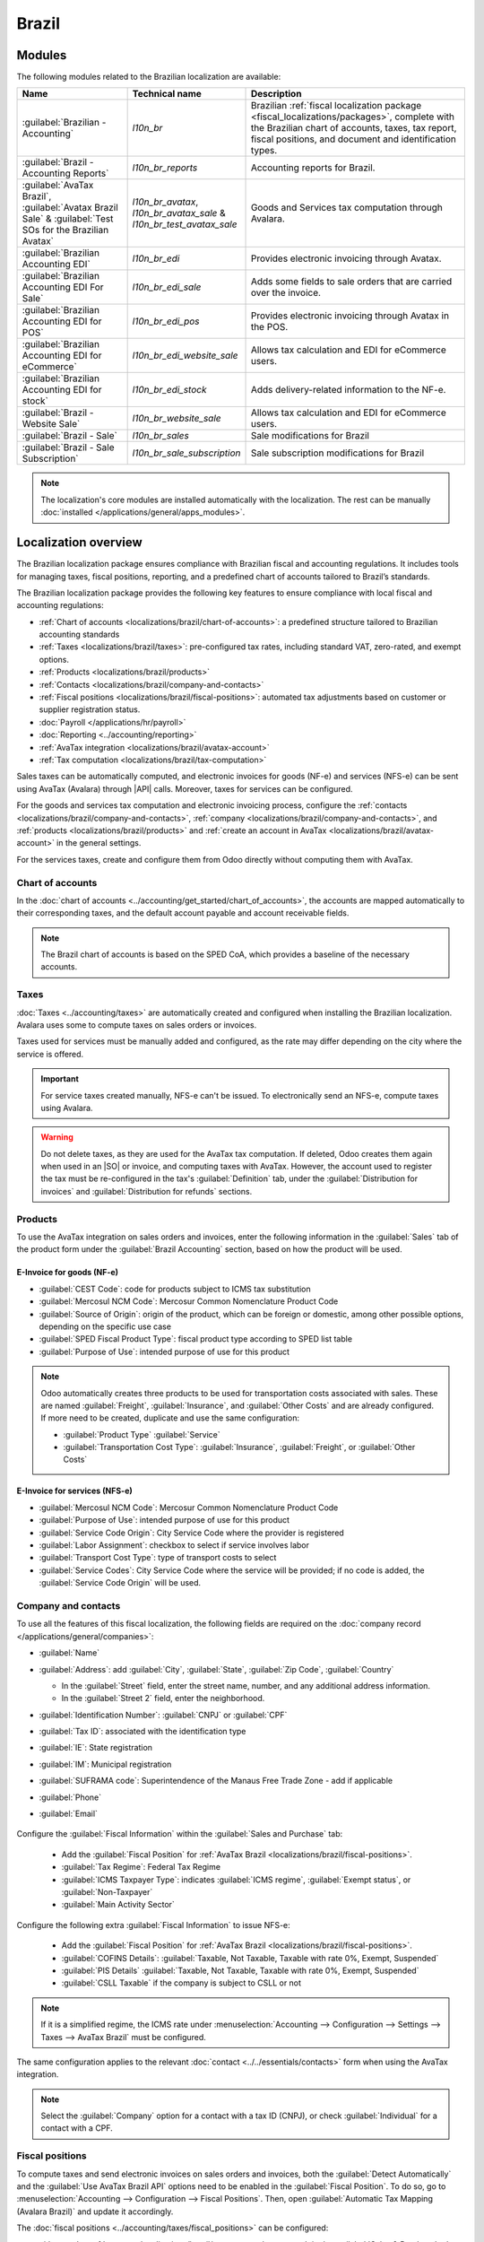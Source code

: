 ======
Brazil
======

.. |IAP| replace:: :abbr:`IAP (In-app-purchase)`
.. |API| replace:: :abbr:`API (Application programming interface)`
.. |SO| replace:: :abbr:`SO (Sales order)`

.. seealso::
   Helpful resources for the Brazilian localization, including onboarding materials and videos:

   - `Onboarding checklist for new users
     <https://docs.google.com/document/d/e/2PACX-1vSNYTYVnR_BzvQKL3kn5YdVzPjjHc-WHw_U3udk5tz_dJXo69woj9QrTMinH_siyOX2rLGjvspvc8AF/pub>`_.
   - `YouTube playlist - Brazil (Localization)
     <https://youtube.com/playlist?list=PL1-aSABtP6ADqexw4YNCbKPmpFggajxlX&si=RgmZR3Jco3223Np4>`_.
   - `YouTube playlist - Tutoriais Odoo em Português
     <https://youtube.com/playlist?list=PL1-aSABtP6ACGOW2UREePGjHQ2Bgdy-UZ&si=j6tiI36eB7BoKVQB>`_.
   - :doc:`Documentation on e-invoicing's legality and compliance in Brazil
     <../accounting/customer_invoices/electronic_invoicing/brazil>`

.. _localizations/brazil/modules:

Modules
=======

The following modules related to the Brazilian localization are available:

.. list-table::
   :header-rows: 1
   :widths: 25 25 50

   * - Name
     - Technical name
     - Description
   * - :guilabel:`Brazilian - Accounting`
     - `l10n_br`
     - Brazilian :ref:`fiscal localization package <fiscal_localizations/packages>`, complete with
       the Brazilian chart of accounts, taxes, tax report, fiscal positions, and document and
       identification types.
   * - :guilabel:`Brazil - Accounting Reports`
     - `l10n_br_reports`
     - Accounting reports for Brazil.
   * - :guilabel:`AvaTax Brazil`, :guilabel:`Avatax Brazil Sale` & :guilabel:`Test SOs for the
       Brazilian Avatax`
     - `l10n_br_avatax`, `l10n_br_avatax_sale` & `l10n_br_test_avatax_sale`
     - Goods and Services tax computation through Avalara.
   * - :guilabel:`Brazilian Accounting EDI`
     - `l10n_br_edi`
     - Provides electronic invoicing through Avatax.
   * - :guilabel:`Brazilian Accounting EDI For Sale`
     - `l10n_br_edi_sale`
     - Adds some fields to sale orders that are carried over the invoice.
   * - :guilabel:`Brazilian Accounting EDI for POS`
     - `l10n_br_edi_pos`
     - Provides electronic invoicing through Avatax in the POS.
   * - :guilabel:`Brazilian Accounting EDI for eCommerce`
     - `l10n_br_edi_website_sale`
     - Allows tax calculation and EDI for eCommerce users.
   * - :guilabel:`Brazilian Accounting EDI for stock`
     - `l10n_br_edi_stock`
     - Adds delivery-related information to the NF-e.
   * - :guilabel:`Brazil - Website Sale`
     - `l10n_br_website_sale`
     - Allows tax calculation and EDI for eCommerce users.
   * - :guilabel:`Brazil - Sale`
     - `l10n_br_sales`
     - Sale modifications for Brazil
   * - :guilabel:`Brazil - Sale Subscription`
     - `l10n_br_sale_subscription`
     - Sale subscription modifications for Brazil

.. note::
   The localization's core modules are installed automatically with the localization. The rest can
   be manually :doc:`installed </applications/general/apps_modules>`.

.. _localizations/brazil/loc-review:

Localization overview
=====================

The Brazilian localization package ensures compliance with Brazilian fiscal and accounting
regulations. It includes tools for managing taxes, fiscal positions, reporting, and a predefined
chart of accounts tailored to Brazil’s standards.

The Brazilian localization package provides the following key features to ensure compliance with
local fiscal and accounting regulations:

- :ref:`Chart of accounts <localizations/brazil/chart-of-accounts>`: a predefined structure tailored
  to Brazilian accounting standards
- :ref:`Taxes <localizations/brazil/taxes>`: pre-configured tax rates, including standard VAT,
  zero-rated, and exempt options.
- :ref:`Products <localizations/brazil/products>`
- :ref:`Contacts <localizations/brazil/company-and-contacts>`
- :ref:`Fiscal positions <localizations/brazil/fiscal-positions>`: automated tax adjustments based
  on customer or supplier registration status.
- :doc:`Payroll </applications/hr/payroll>`
- :doc:`Reporting <../accounting/reporting>`
- :ref:`AvaTax integration <localizations/brazil/avatax-account>`
- :ref:`Tax computation <localizations/brazil/tax-computation>`

Sales taxes can be automatically computed, and electronic invoices for goods (NF-e) and services
(NFS-e) can be sent using AvaTax (Avalara) through |API| calls. Moreover, taxes for services can be
configured.

For the goods and services tax computation and electronic invoicing process, configure the
:ref:`contacts <localizations/brazil/company-and-contacts>`, :ref:`company
<localizations/brazil/company-and-contacts>`, and :ref:`products <localizations/brazil/products>`
and :ref:`create an account in AvaTax <localizations/brazil/avatax-account>` in the general
settings.

For the services taxes, create and configure them from Odoo directly without computing them with
AvaTax.

.. _localizations/brazil/chart-of-accounts:

Chart of accounts
-----------------

In the :doc:`chart of accounts <../accounting/get_started/chart_of_accounts>`, the accounts are
mapped automatically to their corresponding taxes, and the default account payable and account
receivable fields.

.. note::
   The Brazil chart of accounts is based on the SPED CoA, which provides a baseline of the necessary
   accounts.

.. _localizations/brazil/taxes:

Taxes
-----

:doc:`Taxes <../accounting/taxes>` are automatically created and configured when installing the
Brazilian localization. Avalara uses some to compute taxes on sales orders or invoices.

Taxes used for services must be manually added and configured, as the rate may differ depending on
the city where the service is offered.

.. important::
   For service taxes created manually, NFS-e can't be issued. To electronically send an NFS-e,
   compute taxes using Avalara.

.. warning::
   Do not delete taxes, as they are used for the AvaTax tax computation. If deleted, Odoo creates
   them again when used in an |SO| or invoice, and computing taxes with AvaTax. However, the account
   used to register the tax must be re-configured in the tax's :guilabel:`Definition` tab, under
   the :guilabel:`Distribution for invoices` and :guilabel:`Distribution for refunds` sections.

.. seealso::
   :doc:`Taxes functional documentation <../accounting/taxes>`

.. _localizations/brazil/products:

Products
--------

To use the AvaTax integration on sales orders and invoices, enter the following information in the
:guilabel:`Sales` tab of the product form under the :guilabel:`Brazil Accounting` section, based on
how the product will be used.

E-Invoice for goods (NF-e)
~~~~~~~~~~~~~~~~~~~~~~~~~~

- :guilabel:`CEST Code`: code for products subject to ICMS tax substitution
- :guilabel:`Mercosul NCM Code`: Mercosur Common Nomenclature Product Code
- :guilabel:`Source of Origin`: origin of the product, which can be foreign or domestic, among other
  possible options, depending on the specific use case
- :guilabel:`SPED Fiscal Product Type`: fiscal product type according to SPED list table
- :guilabel:`Purpose of Use`: intended purpose of use for this product

.. image:: brazil/product-configuration.png
   :alt: Product configuration.

.. note::
   Odoo automatically creates three products to be used for transportation costs associated with
   sales. These are named :guilabel:`Freight`, :guilabel:`Insurance`, and :guilabel:`Other Costs`
   and are already configured. If more need to be created, duplicate and use the same configuration:

   - :guilabel:`Product Type` :guilabel:`Service`
   - :guilabel:`Transportation Cost Type`: :guilabel:`Insurance`, :guilabel:`Freight`, or
     :guilabel:`Other Costs`

E-Invoice for services (NFS-e)
~~~~~~~~~~~~~~~~~~~~~~~~~~~~~~

- :guilabel:`Mercosul NCM Code`: Mercosur Common Nomenclature Product Code
- :guilabel:`Purpose of Use`: intended purpose of use for this product
- :guilabel:`Service Code Origin`: City Service Code where the provider is registered
- :guilabel:`Labor Assignment`: checkbox to select if service involves labor
- :guilabel:`Transport Cost Type`: type of transport costs to select
- :guilabel:`Service Codes`: City Service Code where the service will be provided; if no code is
  added, the :guilabel:`Service Code Origin` will be used.

.. _localizations/brazil/company-and-contacts:

Company and contacts
--------------------

To use all the features of this fiscal localization, the following fields are required on the
:doc:`company record </applications/general/companies>`:

- :guilabel:`Name`
- :guilabel:`Address`: add :guilabel:`City`, :guilabel:`State`, :guilabel:`Zip Code`,
  :guilabel:`Country`

  - In the :guilabel:`Street` field, enter the street name, number, and any additional address
    information.
  - In the :guilabel:`Street 2` field, enter the neighborhood.

- :guilabel:`Identification Number`: :guilabel:`CNPJ` or :guilabel:`CPF`
- :guilabel:`Tax ID`: associated with the identification type
- :guilabel:`IE`: State registration
- :guilabel:`IM`: Municipal registration
- :guilabel:`SUFRAMA code`: Superintendence of the Manaus Free Trade Zone - add if applicable
- :guilabel:`Phone`
- :guilabel:`Email`

   .. image:: brazil/contact-configuration.png
      :alt: Company configuration.

Configure the :guilabel:`Fiscal Information` within the :guilabel:`Sales and Purchase` tab:

   - Add the :guilabel:`Fiscal Position` for :ref:`AvaTax Brazil
     <localizations/brazil/fiscal-positions>`.
   - :guilabel:`Tax Regime`: Federal Tax Regime
   - :guilabel:`ICMS Taxpayer Type`: indicates :guilabel:`ICMS regime`, :guilabel:`Exempt status`,
     or :guilabel:`Non-Taxpayer`
   - :guilabel:`Main Activity Sector`

   .. image:: brazil/contact-fiscal-configuration.png
      :alt: Company fiscal configuration.

Configure the following extra :guilabel:`Fiscal Information` to issue NFS-e:

   - Add the :guilabel:`Fiscal Position` for :ref:`AvaTax Brazil
     <localizations/brazil/fiscal-positions>`.
   - :guilabel:`COFINS Details`: :guilabel:`Taxable, Not Taxable, Taxable with rate 0%, Exempt,
     Suspended`
   - :guilabel:`PIS Details` :guilabel:`Taxable, Not Taxable, Taxable with rate 0%, Exempt,
     Suspended`
   - :guilabel:`CSLL Taxable` if the company is subject to CSLL or not

   .. image:: brazil/contact-fiscal-configuration-nfse.png
      :alt: Company fiscal configuration for NFSe.

.. note::
   If it is a simplified regime, the ICMS rate under :menuselection:`Accounting --> Configuration
   --> Settings --> Taxes --> AvaTax Brazil` must be configured.

The same configuration applies to the relevant :doc:`contact <../../essentials/contacts>` form when
using the AvaTax integration.

.. note::
   Select the :guilabel:`Company` option for a contact with a tax ID (CNPJ), or check
   :guilabel:`Individual` for a contact with a CPF.

.. _localizations/brazil/fiscal-positions:

Fiscal positions
----------------

To compute taxes and send electronic invoices on sales orders and invoices, both the
:guilabel:`Detect Automatically` and the :guilabel:`Use AvaTax Brazil API` options need to be
enabled in the :guilabel:`Fiscal Position`. To do so, go to :menuselection:`Accounting -->
Configuration --> Fiscal Positions`. Then, open :guilabel:`Automatic Tax Mapping (Avalara Brazil)`
and update it accordingly.

.. image:: brazil/fiscal-position-configuration.png
   :alt: Fiscal position configuration

The :doc:`fiscal positions <../accounting/taxes/fiscal_positions>` can be configured:

- either on the :ref:`contact <localizations/brazil/company-and-contacts>`, in the :guilabel:`Sales
  & Purchase` tab under the :guilabel:`Fiscal Information` section;
- or when creating a sales order or an invoice, in the :guilabel:`Other Info` tab under the
  :guilabel:`Invoicing` or :guilabel:`Accounting` section.

.. _localizations/brazil/avatax-account:

AvaTax integration
------------------

Avalara AvaTax is a tax calculation and electronic invoicing provider that can be integrated into
Odoo to compute taxes automatically. It considers the company, contact (customer), product, and
transaction information to retrieve the correct tax to be used and process the e-invoice afterward
with the government.

This integration requires :doc:`In-App-Purchases (IAPs) <../../essentials/in_app_purchase>` to
compute taxes and send electronic invoices. To compute taxes, send an electronic document (NF-e,
NFS-e, etc.), or perform any electronic flow (NF-e Cancellation, Correction letter, Invalidate
invoice number range), an API call is made using credits from the `IAP credit balance
<https://iap.odoo.com/iap/in-app-services/819>`_.

.. note::
   - Odoo is a certified partner of Avalara Brazil.
   - Buy `IAP credits on odoo.com <https://iap.odoo.com/iap/in-app-services/819>`_.
   - On creation, new databases receive 500 free credits.

.. seealso::
   :doc:`In-App-Purchases (IAPs) <../../essentials/in_app_purchase>`

.. _localizations/brazil/credential-configuration:

Credential configuration
~~~~~~~~~~~~~~~~~~~~~~~~

To activate AvaTax in Odoo, an account must be created. To do so, go to :menuselection:`Accounting
--> Configuration --> Settings --> Taxes`. In the :guilabel:`AvaTax Brazil` section, add the
administration Email address for the AvaTax portal in :guilabel:`AvaTax Portal Email`, and click
:icon:`fa-plug` :guilabel:`Create account`.

.. warning::
   When **testing** or **creating a production** :guilabel:`AvaTax Portal Email` integration in a
   sandbox or production database, use a real Email address, as it is needed to log in to the
   Avalara Portal and set up the certificates, whether to test or use it on production.

   There are two different Avalara Portals, one for testing and one for production:

   - Sandbox: https://portal.sandbox.avalarabrasil.com.br/
   - Production: https://portal.avalarabrasil.com.br/

   When the account is created from Odoo, select the right environment. Moreover, the Email used to
   open the account cannot be used to open another account. Save the :guilabel:`API ID` and
   :guilabel:`API Key` when the account is created from Odoo.

   .. image:: brazil/transfer-api-credentials.png
      :alt: Transfer API Credentials.

After the account is created from Odoo, go to the Avalara Portal to set up the password:

#. Access the `Avalara portal <https://portal.avalarabrasil.com.br/Login>`_.
#. Click :guilabel:`Meu primeiro acesso`.
#. Add the Email address used in Odoo to create the Avalara/AvaTax account, and click
   :guilabel:`Solicitar Senha`.
#. An Email will then be received with a token and a link to create a password. Click on this link
   and copy-paste the token to allocate the desired password.

.. tip::
   Start using AvaTax in Odoo for tax computation **only**, without creating a password and
   accessing the Avalara portal in the Odoo database. However, to use the electronic invoice
   service, you **must** access the AvaTax portal and upload the certificate there.

.. image:: brazil/avatax-account-configuration.png
   :alt: AvaTax account configuration.

.. note::
   |API| credentials can be transferred. This option should be used only when an account has already
   been created in another Odoo instance and must be reused.

.. _localizations/brazil/certificate-upload:

A1 certificate upload
~~~~~~~~~~~~~~~~~~~~~

To issue electronic invoices, a certificate must be uploaded to the `AvaTax portal
<https://portal.avalarabrasil.com.br/Login>`_.

The certificate will be synchronized with Odoo as long as the external identifier number in the
AvaTax portal matches - without special characters - with the CNPJ number, and the
identification number (CNPJ) in Odoo matches the CNPJ in AvaTax.

.. important::
   Some cities require the certificate to be linked within the City Portal system before issuing
   NFS-e from Odoo.

   If an error message from the city that says :guilabel:`Your certificate is not linked
   to the user` is received, this process needs to be done in the city portal.

.. _localizations/brazil/tax-computation:

Tax computation
---------------

.. warning::
   Actions that trigger |API| calls for tax computation come with a cost. Be mindful of the
   actions that trigger these calls to manage costs effectively.

.. seealso::
   :doc:`In-App-Purchases (IAPs) <../../essentials/in_app_purchase>`

.. _localizations/brazil/tax-calculations:

Tax calculations on quotations and sales orders
~~~~~~~~~~~~~~~~~~~~~~~~~~~~~~~~~~~~~~~~~~~~~~~

Trigger an |API| call to calculate taxes on a quotation or sales order automatically with AvaTax in
any of the following ways:

- **Quotation confirmation**
    Confirm a quotation into a sales order.
- **Manual trigger**
    Click :guilabel:`Compute Taxes Using AvaTax`.
- **Preview**
    Click :guilabel:`Preview`.
- **Email a quotation/sales order**
    Send a quotation or sales order to a customer via Email.
- **Online quotation access**
    When a customer accesses the quotation online (via the portal view), the |API| call is
    triggered.

.. _localizations/brazil/tax-calculations-invoices:

Tax calculations on invoices
~~~~~~~~~~~~~~~~~~~~~~~~~~~~

Trigger an |API| call to calculate taxes on a customer invoice automatically with AvaTax in any of
the following ways:

- **Manual trigger**
    Click :guilabel:`Compute Taxes Using AvaTax`.
- **Preview**
    Click :guilabel:`Preview`.
- **Online invoice access**
    When a customer accesses the invoice online (via the portal view), the |API| call is triggered.

.. note::
   The :guilabel:`Fiscal Position` must be set to `Automatic Tax Mapping (Avalara Brazil)` for any
   of these actions to compute taxes automatically.

.. seealso::
   :doc:`Fiscal positions (tax and account mapping) <../accounting/taxes/fiscal_positions>`

.. _localizations/brazil/accounting:

Accounting
==========

.. _localizations/brazil/electronic-documents:

Electronic documents
--------------------

.. _localizations/brazil/journals:

Configuration
~~~~~~~~~~~~~

A *series* number is linked to a sequence number range for electronic invoices. To configure the
series number on a sales journal, go to :menuselection:`Accounting --> Configuration --> Journals`
and set it in the :guilabel:`Series` field. If more than one series is needed, a new sales journal
must be created, and a new series number assigned for each series.

Enable the :guilabel:`Use Documents?` option as the :guilabel:`Series` field will only be displayed
if the :guilabel:`Use Documents?` field is selected on the journal.

When issuing electronic and non-electronic invoices, the :guilabel:`Type` field selects the document
type used when creating the invoice.

.. image:: brazil/journal-configuration.png
   :alt: Journal configuration with the Use Documents? field checked.

.. note::
   When creating the journal, ensure the :guilabel:`Dedicated Credit Note Sequence` field in the
   :guilabel:`Accounting Information` section is unchecked, as in Brazil, sequences between
   invoices, credit notes, and debit notes are shared per series number, which means per journal.

.. _localizations/brazil/customer-invoices:

Customer invoices
~~~~~~~~~~~~~~~~~

To process an electronic invoice for goods (NF-e) or services (NFS-e), the invoice must be confirmed
and taxes must be computed by Avalara. The following fields must be filled out:

- :guilabel:`Customer`, with all the customer information
- :guilabel:`Payment Method: Brazil`: how the invoice is planned to be paid.
- :guilabel:`Document Type` set as :guilabel:`(55) Electronic Invoice (NF-e)` or :guilabel:`(SE)
  Electronic Service Invoice (NFS-e)`.

And in the :guilabel:`Other Info` tab:

- :guilabel:`Fiscal Position` set as :guilabel:`Automatic Tax Mapping (Avalara Brazil)`.

Some optional fields depend on the nature of the transaction. These fields in the :guilabel:`Other
Info` tab are not required, so in most cases, leaving them blank will not result in errors from the
government when the invoice is submitted:

- :guilabel:`Freight Model` determines how the goods are planned to be transported - domestic.
- :guilabel:`Transporter Brazil` determines who is doing the transportation.

.. image:: brazil/invoice-info-needed.png
   :alt: Invoice information needed to process an electronic invoice.

.. image:: brazil/process-electronic-invoice.png
   :alt: Process electronic invoice pop-up in Odoo.

Then, click :guilabel:`Send`. In the :guilabel:`Print & Send` window, click :guilabel:`Process
e-invoice` and any other options - :guilabel:`Download` or :guilabel:`Email`. Finally, click
:guilabel:`Send` to process the invoice with the government.

.. note::
   All fields available on the invoice used to issue an electronic invoice are also available on the
   sales order, if needed. When creating the first invoice, the :guilabel:`Document Number` field is
   displayed, allocated as the first number to be used sequentially for subsequent invoices.

.. _localizations/brazil/credit-notes:

Credit notes
~~~~~~~~~~~~

If a sales return needs to be registered, a credit note can be created in Odoo and sent to the
government for validation.

.. note::
   Credit notes are only available for electronic invoices for goods (NF-e).

.. seealso::
   :ref:`Issue a credit note <accounting/credit_notes/issue-credit-note>`

.. _localizations/brazil/debit-notes:

Debit Notes
~~~~~~~~~~~

If additional information needs to be included or values that were not accurately provided in the
original invoice need to be corrected, a debit note can be issued.

.. note::
   - Debit notes are only available for electronic invoices for goods (NF-e).
   - Only the products included in the original invoice can be included in the debit note. While
     changes can be made to the product's unit price or quantity, products **cannot** be added to
     the debit note. The purpose of this document is only to declare the amount to be added to the
     original invoice for the same or fewer products.

.. seealso::
   :ref:`Issue a debit note <accounting/credit_notes/issue-debit-note>`

.. _localizations/brazil/invoice-cancellation:

Invoice cancellation
~~~~~~~~~~~~~~~~~~~~

It is possible to cancel an electronic invoice that the government validated.

.. note::
   Check whether the electronic invoice is still within the cancellation deadline, which may vary
   according to each state's legislation.

.. _localizations/brazil/e-invoice-goods-nf-e:

E-invoices for goods (NF-e)
***************************

To cancel an e-invoice for goods (NF-e) in Odoo, click :guilabel:`Request Cancel` and add a
cancellation :guilabel:`Reason` on the pop-up that appears. To send this cancellation reason to the
customer via Email, enable the :guilabel:`E-mail` checkbox.

.. image:: brazil/invoice-cancellation.png
   :alt: Invoice cancellation reason in Odoo.

.. note::
   This is an electronic cancellation, which means that Odoo will send a request to the government
   to cancel the NF-e. It will then consume one |IAP| credit, as an |API| call occurs.

.. _localizations/brazil/e-invoice-services-nf-e:

E-invoices for services (NFS-e)
*******************************

To cancel an e-invoice for services (NFS-e) in Odoo, click :guilabel:`Request Cancel`. In this case,
there is no electronic cancellation process, as not every city has this service available. The
user needs to manually cancel this NFS-e on the city portal. Once that step is completed, they can
request the cancellation in Odoo, which will cancel the invoice.

.. _localizations/brazil/correction-letter:

Correction letter
~~~~~~~~~~~~~~~~~

A correction letter can be created and linked to an electronic invoice for goods (NF-e) that the
government validated.

To do so in Odoo, click :guilabel:`Correction Letter` and add a correction :guilabel:`Reason` on the
pop-up that appears. To send the correction reason to a customer via Email, enable the
:guilabel:`E-mail` checkbox.

.. image:: brazil/correction-letter.png
   :alt: Correction letter reason in Odoo.

.. note::
   Correction letters are only available for electronic invoices for goods (NF-e).

.. _localizations/brazil/invalidate-invoice-number:

Invalidate invoice number range
~~~~~~~~~~~~~~~~~~~~~~~~~~~~~~~

A range of sequences that are assigned to sales journals can be invalidated by the government if
they are not currently used **and** will not be used in the future. To do so, open the journal,
click the :icon:`fa-cog` (gear) icon, and select :guilabel:`Invalidate Number Range (BR)`. On the
:guilabel:`Invalidate Number Range (BR)` wizard, add the :guilabel:`Initial Number` and
:guilabel:`End Number` of the range that should be cancelled, and enter an invalidation
:guilabel:`Reason`.

.. image:: brazil/range-number-invalidation.png
   :alt: Number range invalidation selection in Odoo.

.. image:: brazil/range-number-invalidation-wizard.png
   :alt: Number range invalidation wizard in Odoo.

.. note::
   Invalidate invoice number range documents are only available for electronic invoices for goods
   (NF-e).

.. note::
   The journal's chatter records the log of the cancelled numbers, along with the XML file.

.. _localizations/brazil/vendor-bills:

Vendor bills
------------

When receiving an invoice from a supplier, encode the bill in Odoo by adding all the commercial
information, together with the same Brazilian-specific information that is recorded on the
:ref:`customer invoices <localizations/brazil/electronic-documents>`.

These Brazilian-specific fields are:

- :guilabel:`Payment Method: Brazil`: how the invoice is planned to be paid
- :guilabel:`Document Type`: used by the vendor
- :guilabel:`Document Number`: the invoice number from the supplier
- :guilabel:`Freight Model`: **NF-e specific** how goods are planned to be transported - domestic
- :guilabel:`Transporter Brazil`: **NF-e specific** who is doing the transportation.

.. _localizations/brazil/pos:

Point of sale NFC-e
===================

The NFC-e is a legal document that supports selling goods or merchandise to the final customer.
Like the :ref:`NF-e <localizations/brazil/e-invoice-goods-nf-e>`, the electronic customer invoice is
also issued in XML file format and has an auxiliary document (DANFC-e) known as the *NFC-e Summary*.
This electronic document can be issued through **Odoo Point of Sale app**.

Its legal validity is guaranteed by the digital signature and by each Brazilian state's SEFAZ
(Secretaria da Fazenda).

.. seealso::
   :doc:`Point of Sale <../../sales/point_of_sale>`

.. _localizations/brazil/pos-configuration:

Configuration
-------------

:ref:`Install <general/install>` the :guilabel:`Brazilian Accounting EDI for POS` (`l10nbr_edi_pos`)
module.

.. _localizations/brazil/pos-csc-details:

CSC details
-----------

Go to :menuselection:`Accounting --> Configuration --> Settings`, scroll to the :guilabel:`Taxes`
section. In the :guilabel:`NFC-e configuration` section, complete the following CSC (Taxpayer
Security Code) fields:

- :guilabel:`CSC ID`: The *CSC ID* or *CSC Token* is an identification of the taxpayer security
  code, which can have 1 to 6 digits and is available on your state's website of State Department of
  Finance (SEFAZ).
- :guilabel:`CSC Number`: The *CSC Number* is a code of up to 36 characters that only you and the
  Department of Finance know. It is used to generate the QR Code of the NFC-e and ensure the
  authenticity of the DANFE.

.. note::
   The information required for these fields can be generated through the SEFAZ website of each
   Brazilian state by the company's accountant.

.. _localizations/brazil/pos-product:

Product configuration
---------------------

First, :doc:`create a new product in POS <../../sales/point_of_sale/configuration>`, then in the
:guilabel:`Sales` tab, configure the following :guilabel:`Brazil Accounting` fields:

- :guilabel:`CEST Code`: A tax classification code identifying goods and products subject to tax
  substitution under ICMS regulations. It helps determine the applicable tax treatment and
  procedures for specific items. Check if the product is subject to this at
  https://www.codigocest.com.br/.
- :guilabel:`Mercosul NCM Code`: NCM (Nomenclatura Comun do Mercosul) code from the Mercosur list.
- :guilabel:`Source of Origin`: Indicates whether the product is of foreign or national origin, with
  different variations and characteristics depending on the product use case.
- :guilabel:`SPED Fiscal Product Type`: Fiscal product type according to the SPED list table.
- :guilabel:`Purpose of Use`: Shows what this product is used for.

.. _localizations/brazil/pos-shop-configuration:

Shop configuration
------------------

Go to :menuselection:`Point of Sale --> Configuration --> Point of Sales` and create a
:guilabel:`New` shop. Choose an internal name for the new POS and save.

Then, go to :menuselection:`Point of Sale --> Configuration --> Settings` and make sure that the
correct Point of Sale is :doc:`selected at the top of the screen
<../../sales/point_of_sale/configuration>`. Then, scroll to the :guilabel:`Accounting` section and
configure the :guilabel:`Brazilian EDI` fields:

- :guilabel:`Series`
- :guilabel:`Next number`: the next NFC-e number in the sequence to be issued, for instance, if the
  last number issued in SEFAZ is `100`, the *Next number* will be `101`.

.. note::
   For the production environment, make sure that this information is updated.

.. _localizations/brazil/generate-nfc-e:

Generating an NFC-e
-------------------

First, :ref:`open the Shop and make a sale <pos/session-start>`.

After validating the payment, Odoo calculates taxes and issues an NFC-e. The valid NFC-e appears on
the right side of the screen.

.. image:: brazil/l10n-br-nfce-succesfully-issued.png
   :alt: NFC-e Success in a POS session.

.. note::
   It is also possible to issue an NFC-e that identifies the customer by their CPF/CNPJ. To do so,
   click :icon:`fa-user` :guilabel:`Customer`, search for the customer if they are already
   registered, or click :guilabel:`Create`.

   The following are mandatory fields to issue a CPF/CNPJ identified NFC-e:

   - :guilabel:`Name`
   - :guilabel:`City` and :guilabel:`State` where the invoice is being issued
   - :guilabel:`CPF/CNPJ`

After saving the register, click :guilabel:`Validate`. The NFC-e appears, highlighting the
customer's CPF on the print.

Finally, select one of the two options to deliver the invoice to the customer:

- :guilabel:`Print`
- :guilabel:`Send via e-mail`

.. _localizations/brazil/nfc-e-print:

NFC-e ticket print
------------------

After :ref:`generating and validating the NFC-e <localizations/brazil/generate-nfc-e>`, click
:guilabel:`Print` to deliver the invoice.

.. example::
   .. figure:: brazil/l10n-br-nfc-e-print.png
      :alt: Printed NFC-e ticket example.

      This is the DANFC-e, the print of NFC-e when it is successfully issued, and shows all the
      important information that is legally required.

.. tip::
   #. Using an :doc:`Odoo IoT Box <../../general/iot>` to integrate the print NFC-e through the
      **Point of Sale** app is unnecessary.
   #. The Odoo NFC-e feature works with any thermal printer.

.. _localizations/brazil/order-with-nfc-e-error:

Re-issue PoS order with NFC-e error
-----------------------------------

If the NFC-e returns an error, correct the error first. Then, to re-issue the NFC-e, click the
:icon:`fa-bars` :guilabel:`(menu)` icon and select :guilabel:`Orders`.

Filter the list to show only :guilabel:`Paid` orders and click :guilabel:`Details`. The error will
then be displayed, and the :guilabel:`Send NFC-e` button will be available.

.. note::
   If the error was fixed and the PoS Session was closed, Odoo indicates the tax adjustment on that
   journal entry in the chatter. The order's journal entry shows that the taxes were not calculated
   correctly. In that case, reprocessing the NFC-e is necessary.

.. image:: brazil/l10n-br-order-error-screen.png
   :alt: Point of sale order view form.

.. _localizations/brazil/nfc-e-refunds-cancellations:

NFC-e refunds & cancellations
-----------------------------

*Refunds* can be created from Odoo, but *cancellations* must be done from the government portal.

.. important::
   SEFAZ only allows cancellation of an NFC-e **within 30 minutes** of its issuance on the SEFAZ
   website. After this period, a manual refund must be processed, along with the issuance of a
   *Return of Goods NF-e*.

To issue a refund, click the :icon:`fa-bars` :guilabel:`(menu)` icon and select :guilabel:`Orders`.
Filter the list to show only :guilabel:`Paid` orders, open the order, and click :guilabel:`Refund`.

Choose the :guilabel:`Payment method` and :guilabel:`Amount`, then click :guilabel:`Refund payment`.

.. note::
   Alternatively, to reimburse and cancel the NFC-e through the backend, go to
   :menuselection:`Point of Sale --> Orders --> Orders`. Open the order, select the customer,
   and click :guilabel:`Payment` to reimburse. Then click :guilabel:`Invoice` to create the invoice
   and issue the *Return of Goods NF-e*.

When the process is finalized, the approved return NF-e is created, meaning the **previous NFC-e is
canceled**.

.. image:: brazil/l10n-br-return-succeed.png
   :alt: Return of Goods NF-e Approved.

